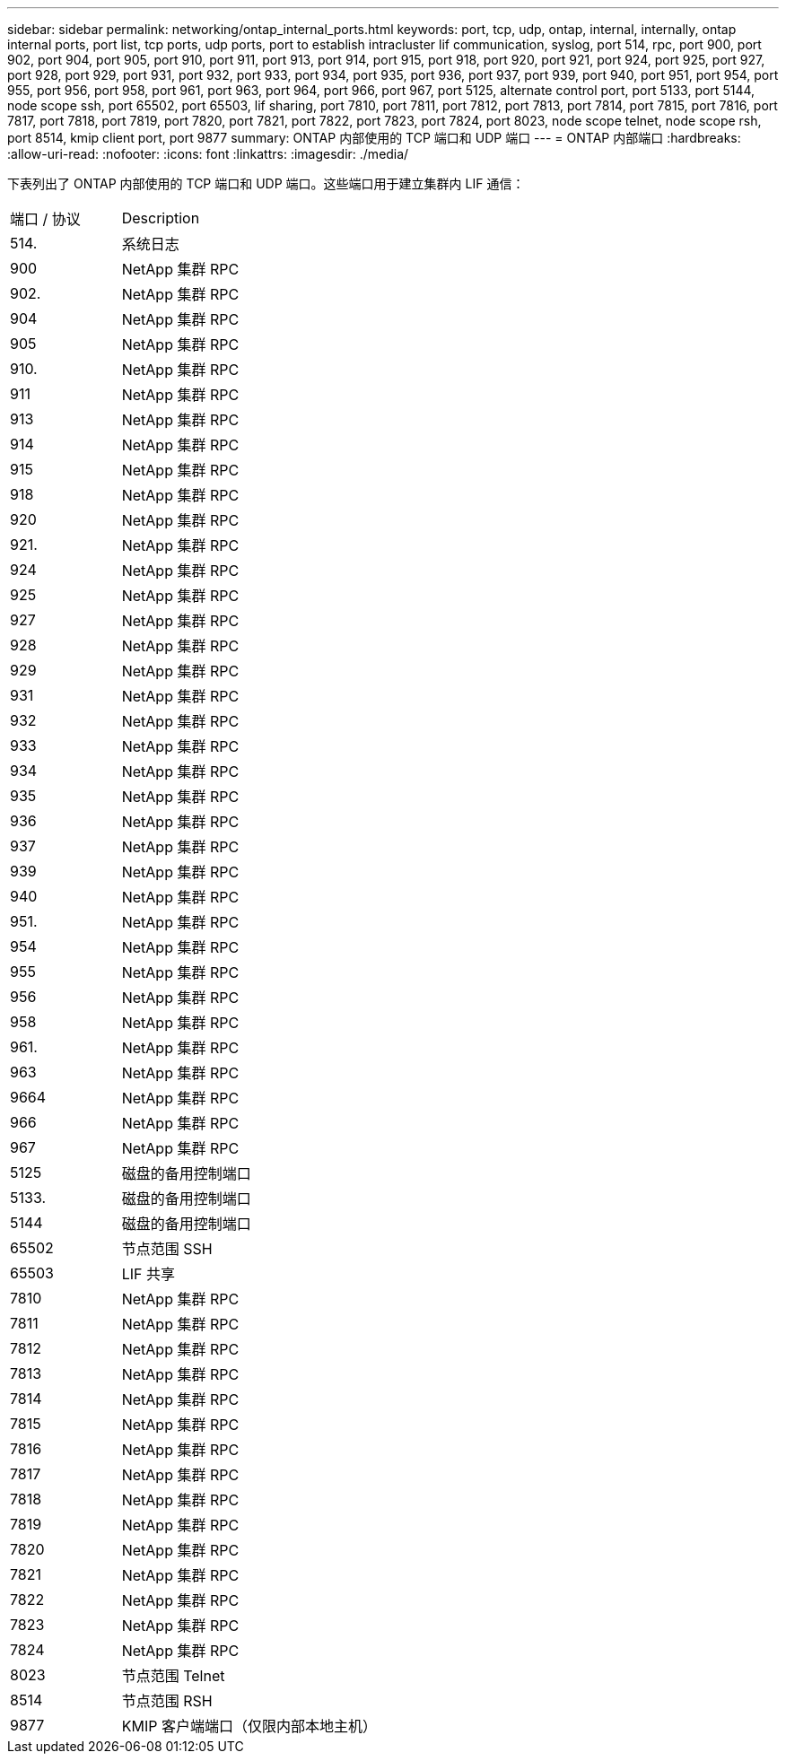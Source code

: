 ---
sidebar: sidebar 
permalink: networking/ontap_internal_ports.html 
keywords: port, tcp, udp, ontap, internal, internally, ontap internal ports, port list, tcp ports, udp ports, port to establish intracluster lif communication, syslog, port 514, rpc, port 900, port 902, port 904, port 905, port 910, port 911, port 913, port 914, port 915, port 918, port 920, port 921, port 924, port 925, port 927, port 928, port 929, port 931, port 932, port 933, port 934, port 935, port 936, port 937, port 939, port 940, port 951, port 954, port 955, port 956, port 958, port 961, port 963, port 964, port 966, port 967, port 5125, alternate control port, port 5133, port 5144, node scope ssh, port 65502, port 65503, lif sharing, port 7810, port 7811, port 7812, port 7813, port 7814, port 7815, port 7816, port 7817, port 7818, port 7819, port 7820, port 7821, port 7822, port 7823, port 7824, port 8023, node scope telnet, node scope rsh, port 8514, kmip client port, port 9877 
summary: ONTAP 内部使用的 TCP 端口和 UDP 端口 
---
= ONTAP 内部端口
:hardbreaks:
:allow-uri-read: 
:nofooter: 
:icons: font
:linkattrs: 
:imagesdir: ./media/


[role="lead"]
下表列出了 ONTAP 内部使用的 TCP 端口和 UDP 端口。这些端口用于建立集群内 LIF 通信：

[cols="30,70"]
|===


| 端口 / 协议 | Description 


| 514. | 系统日志 


| 900 | NetApp 集群 RPC 


| 902. | NetApp 集群 RPC 


| 904 | NetApp 集群 RPC 


| 905 | NetApp 集群 RPC 


| 910. | NetApp 集群 RPC 


| 911 | NetApp 集群 RPC 


| 913 | NetApp 集群 RPC 


| 914 | NetApp 集群 RPC 


| 915 | NetApp 集群 RPC 


| 918 | NetApp 集群 RPC 


| 920 | NetApp 集群 RPC 


| 921. | NetApp 集群 RPC 


| 924 | NetApp 集群 RPC 


| 925 | NetApp 集群 RPC 


| 927 | NetApp 集群 RPC 


| 928 | NetApp 集群 RPC 


| 929 | NetApp 集群 RPC 


| 931 | NetApp 集群 RPC 


| 932 | NetApp 集群 RPC 


| 933 | NetApp 集群 RPC 


| 934 | NetApp 集群 RPC 


| 935 | NetApp 集群 RPC 


| 936 | NetApp 集群 RPC 


| 937 | NetApp 集群 RPC 


| 939 | NetApp 集群 RPC 


| 940 | NetApp 集群 RPC 


| 951. | NetApp 集群 RPC 


| 954 | NetApp 集群 RPC 


| 955 | NetApp 集群 RPC 


| 956 | NetApp 集群 RPC 


| 958 | NetApp 集群 RPC 


| 961. | NetApp 集群 RPC 


| 963 | NetApp 集群 RPC 


| 9664 | NetApp 集群 RPC 


| 966 | NetApp 集群 RPC 


| 967 | NetApp 集群 RPC 


| 5125 | 磁盘的备用控制端口 


| 5133. | 磁盘的备用控制端口 


| 5144 | 磁盘的备用控制端口 


| 65502 | 节点范围 SSH 


| 65503 | LIF 共享 


| 7810 | NetApp 集群 RPC 


| 7811 | NetApp 集群 RPC 


| 7812 | NetApp 集群 RPC 


| 7813 | NetApp 集群 RPC 


| 7814 | NetApp 集群 RPC 


| 7815 | NetApp 集群 RPC 


| 7816 | NetApp 集群 RPC 


| 7817 | NetApp 集群 RPC 


| 7818 | NetApp 集群 RPC 


| 7819 | NetApp 集群 RPC 


| 7820 | NetApp 集群 RPC 


| 7821 | NetApp 集群 RPC 


| 7822 | NetApp 集群 RPC 


| 7823 | NetApp 集群 RPC 


| 7824 | NetApp 集群 RPC 


| 8023 | 节点范围 Telnet 


| 8514 | 节点范围 RSH 


| 9877 | KMIP 客户端端口（仅限内部本地主机） 
|===